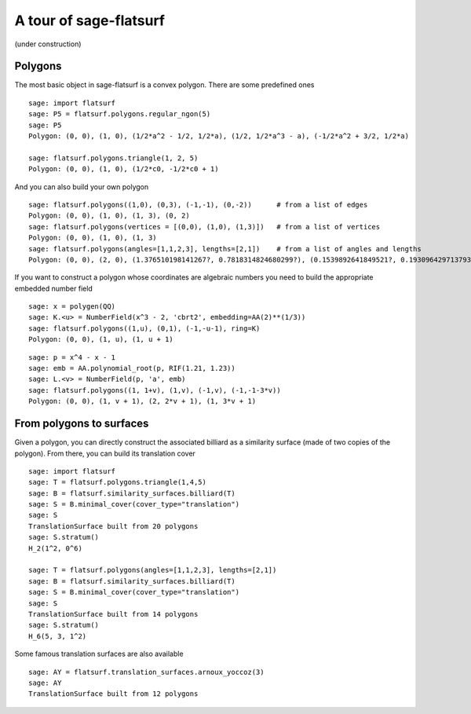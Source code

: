 A tour of sage-flatsurf
***********************

(under construction)

Polygons
--------

The most basic object in sage-flatsurf is a convex polygon. There
are some predefined ones

::

    sage: import flatsurf
    sage: P5 = flatsurf.polygons.regular_ngon(5)
    sage: P5
    Polygon: (0, 0), (1, 0), (1/2*a^2 - 1/2, 1/2*a), (1/2, 1/2*a^3 - a), (-1/2*a^2 + 3/2, 1/2*a)

    sage: flatsurf.polygons.triangle(1, 2, 5)
    Polygon: (0, 0), (1, 0), (1/2*c0, -1/2*c0 + 1)

And you can also build your own polygon

.. link

::

    sage: flatsurf.polygons((1,0), (0,3), (-1,-1), (0,-2))      # from a list of edges
    Polygon: (0, 0), (1, 0), (1, 3), (0, 2)
    sage: flatsurf.polygons(vertices = [(0,0), (1,0), (1,3)])   # from a list of vertices
    Polygon: (0, 0), (1, 0), (1, 3)
    sage: flatsurf.polygons(angles=[1,1,2,3], lengths=[2,1])    # from a list of angles and lengths
    Polygon: (0, 0), (2, 0), (1.376510198141267?, 0.7818314824680299?), (0.1539892641849521?, 0.1930964297137938?)

If you want to construct a polygon whose coordinates are algebraic
numbers you need to build the appropriate embedded number field

.. link

::

    sage: x = polygen(QQ)
    sage: K.<u> = NumberField(x^3 - 2, 'cbrt2', embedding=AA(2)**(1/3))
    sage: flatsurf.polygons((1,u), (0,1), (-1,-u-1), ring=K)
    Polygon: (0, 0), (1, u), (1, u + 1)

.. link

::

    sage: p = x^4 - x - 1
    sage: emb = AA.polynomial_root(p, RIF(1.21, 1.23))
    sage: L.<v> = NumberField(p, 'a', emb)
    sage: flatsurf.polygons((1, 1+v), (1,v), (-1,v), (-1,-1-3*v))
    Polygon: (0, 0), (1, v + 1), (2, 2*v + 1), (1, 3*v + 1)

From polygons to surfaces
-------------------------

Given a polygon, you can directly construct the associated billiard as a
similarity surface (made of two copies of the polygon). From there, you can
build its translation cover

::

    sage: import flatsurf
    sage: T = flatsurf.polygons.triangle(1,4,5)
    sage: B = flatsurf.similarity_surfaces.billiard(T)
    sage: S = B.minimal_cover(cover_type="translation")
    sage: S
    TranslationSurface built from 20 polygons
    sage: S.stratum()
    H_2(1^2, 0^6)

    sage: T = flatsurf.polygons(angles=[1,1,2,3], lengths=[2,1])
    sage: B = flatsurf.similarity_surfaces.billiard(T)
    sage: S = B.minimal_cover(cover_type="translation")
    sage: S
    TranslationSurface built from 14 polygons
    sage: S.stratum()
    H_6(5, 3, 1^2)

Some famous translation surfaces are also available

.. link

::

    sage: AY = flatsurf.translation_surfaces.arnoux_yoccoz(3)
    sage: AY
    TranslationSurface built from 12 polygons
